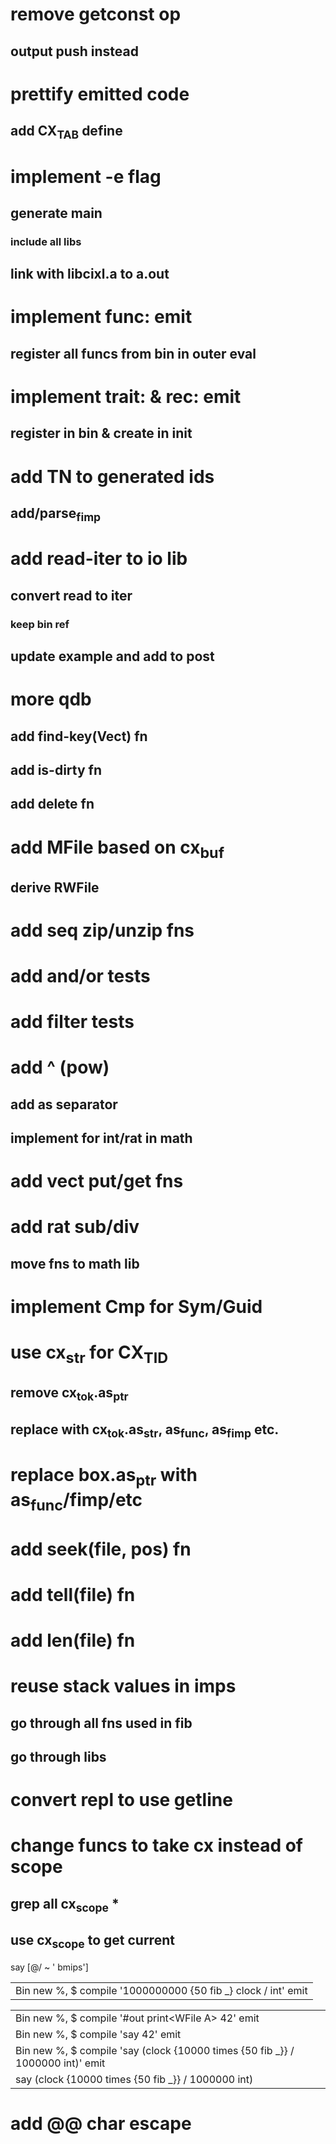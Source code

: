 * remove getconst op
** output push instead
* prettify emitted code
** add CX_TAB define
* implement -e flag
** generate main
*** include all libs
** link with libcixl.a to a.out
* implement func: emit
** register all funcs from bin in outer eval
* implement trait: & rec: emit
** register in bin & create in init
* add TN to generated ids
** add/parse_fimp
* add read-iter to io lib
** convert read to iter
*** keep bin ref
** update example and add to post
* more qdb
** add find-key(Vect) fn
** add is-dirty fn
** add delete fn
* add MFile based on cx_buf
** derive RWFile
* add seq zip/unzip fns
* add and/or tests
* add filter tests
* add ^ (pow)
** add as separator
** implement for int/rat in math
* add vect put/get fns
* add rat sub/div
** move fns to math lib
* implement Cmp for Sym/Guid
* use cx_str for CX_TID
** remove cx_tok.as_ptr
** replace with cx_tok.as_str, as_func, as_fimp etc.
* replace box.as_ptr with as_func/fimp/etc
* add seek(file, pos) fn
* add tell(file) fn
* add len(file) fn
* reuse stack values in imps
** go through all fns used in fib
** go through libs
* convert repl to use getline
* change funcs to take cx instead of scope
** grep all cx_scope *
** use cx_scope to get current

say [@/ ~ ' bmips']
| Bin new %, $ compile '1000000000 {50 fib _} clock / int' emit

| Bin new %, $ compile '#out print<WFile A> 42' emit
| Bin new %, $ compile 'say 42' emit
| Bin new %, $ compile 'say (clock {10000 times {50 fib _}} / 1000000 int)' emit
| say (clock {10000 times {50 fib _}} / 1000000 int)
* add @@ char escape
